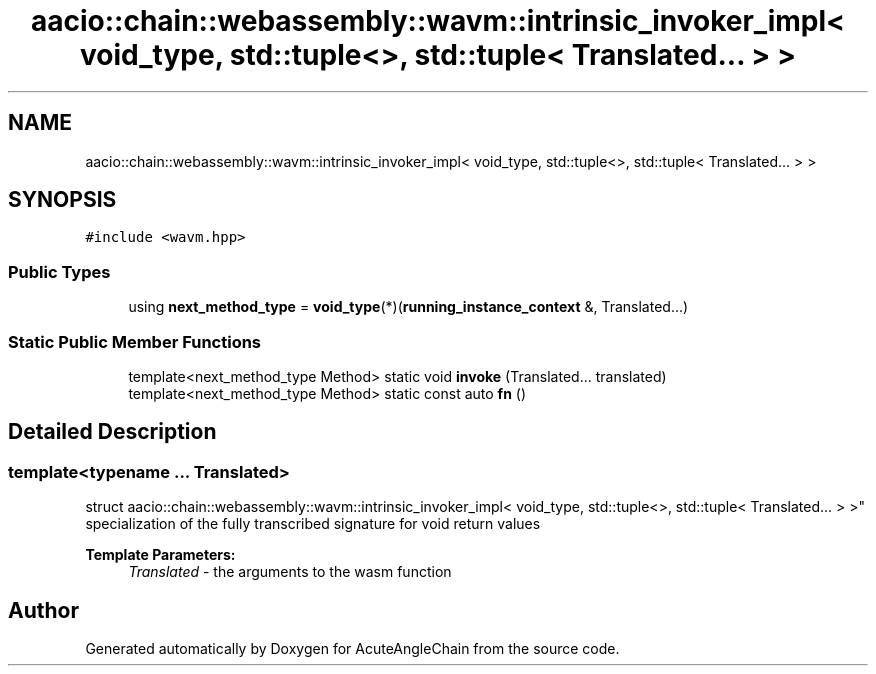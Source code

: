 .TH "aacio::chain::webassembly::wavm::intrinsic_invoker_impl< void_type, std::tuple<>, std::tuple< Translated... > >" 3 "Sun Jun 3 2018" "AcuteAngleChain" \" -*- nroff -*-
.ad l
.nh
.SH NAME
aacio::chain::webassembly::wavm::intrinsic_invoker_impl< void_type, std::tuple<>, std::tuple< Translated... > >
.SH SYNOPSIS
.br
.PP
.PP
\fC#include <wavm\&.hpp>\fP
.SS "Public Types"

.in +1c
.ti -1c
.RI "using \fBnext_method_type\fP = \fBvoid_type\fP(*)(\fBrunning_instance_context\fP &, Translated\&.\&.\&.)"
.br
.in -1c
.SS "Static Public Member Functions"

.in +1c
.ti -1c
.RI "template<next_method_type Method> static void \fBinvoke\fP (Translated\&.\&.\&. translated)"
.br
.ti -1c
.RI "template<next_method_type Method> static const auto \fBfn\fP ()"
.br
.in -1c
.SH "Detailed Description"
.PP 

.SS "template<typename \&.\&.\&. Translated>
.br
struct aacio::chain::webassembly::wavm::intrinsic_invoker_impl< void_type, std::tuple<>, std::tuple< Translated\&.\&.\&. > >"
specialization of the fully transcribed signature for void return values 
.PP
\fBTemplate Parameters:\fP
.RS 4
\fITranslated\fP - the arguments to the wasm function 
.RE
.PP


.SH "Author"
.PP 
Generated automatically by Doxygen for AcuteAngleChain from the source code\&.
